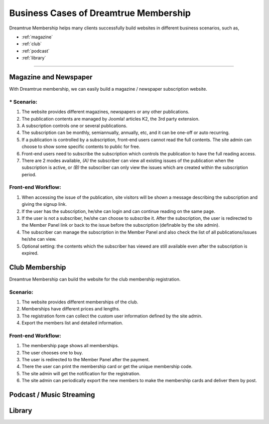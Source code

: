 *********************************************
Business Cases of Dreamtrue Membership
*********************************************

Dreamtrue Membership helps many clients successfully build websites in different business scenarios, such as,

* :ref:`magazine`
* :ref:`club`
* :ref:`podcast`
* :ref:`library`

==================================================================================


.. _magazine:

------------------------------
Magazine and Newspaper
------------------------------

With Dreamtrue membership, we can easily build a magazine / newspaper subscription website.

^^^^^^^^^^^^^^^^^^
* Scenario:
^^^^^^^^^^^^^^^^^^

1. The website provides different magazines, newspapers or any other publications.

2. The publication contents are managed by Joomla! articles K2, the 3rd party extension.

3. A subscription controls one or several publications.

4. The subscription can be monthly, semiannually, annually, etc, and it can be one-off or auto recurring.

5. If a publication is controlled by a subscription, front-end users cannot read the full contents. The site admin can choose to show some specific contents to public for free.

6. Front-end users need to subscribe the subscription which controls the publication to have the full reading access.

7. There are 2 modes available, *(A)* the subscriber can view all existing issues of the publication when the subscription is active, or *(B)* the subscriber can only view the issues which are created within the subscription period.

^^^^^^^^^^^^^^^^^^^^^^^^^
Front-end Workflow:
^^^^^^^^^^^^^^^^^^^^^^^^^

1. When accessing the issue of the publication, site visitors will be shown a message describing the subscription and giving the signup link.

2. If the user has the subscription, he/she can login and can continue reading on the same page.

3. If the user is not a subscriber, he/she can choose to subscribe it. After the subscription, the user is redirected to the Member Panel link or back to the issue before the subscription (definable by the site admin).

4. The subscriber can manage the subscription in the Member Panel and also check the list of all publications/issues he/she can view.

5. Optional setting: the contents which the subscriber has viewed are still available even after the subscription is expired.


.. _club:

--------------------------------
Club Membership
--------------------------------

Dreamtrue Membership can build the website for the club membership registration.

^^^^^^^^^^^^^^^^^^
Scenario:
^^^^^^^^^^^^^^^^^^
1. The website provides different memberships of the club.

2. Memberships have different prices and lengths.

3. The registration form can collect the custom user information defined by the site admin.

4. Export the members list and detailed information.

^^^^^^^^^^^^^^^^^^^^^^^^^
Front-end Workflow:
^^^^^^^^^^^^^^^^^^^^^^^^^

1. The membership page shows all memberships.

2. The user chooses one to buy.

3. The user is redirected to the Member Panel after the payment.

4. There the user can print the membership card or get the unique membership code.

5. The site admin will get the notification for the registration.

6. The site admin can periodically export the new members to make the membership cards and deliver them by post.


.. _podcast:

-----------------------------------
Podcast / Music Streaming
-----------------------------------




.. _library:

-----------------------------------
Library
-----------------------------------
